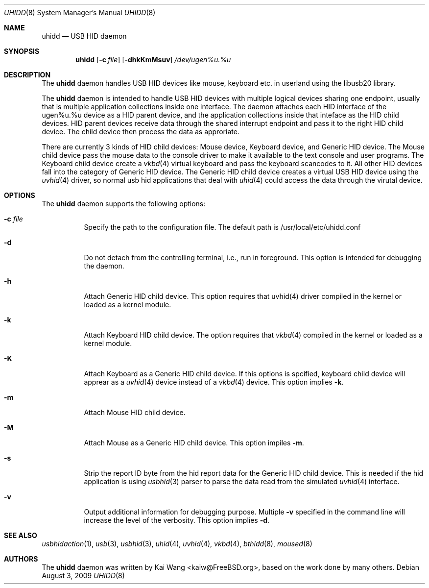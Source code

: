 .\" Copyright (c) 2009 Kai Wang
.\" All rights reserved.
.\"
.\" Redistribution and use in source and binary forms, with or without
.\" modification, are permitted provided that the following conditions
.\" are met:
.\" 1. Redistributions of source code must retain the above copyright
.\"    notice, this list of conditions and the following disclaimer.
.\" 2. Redistributions in binary form must reproduce the above copyright
.\"    notice, this list of conditions and the following disclaimer in the
.\"    documentation and/or other materials provided with the distribution.
.\"
.\" THIS SOFTWARE IS PROVIDED BY THE AUTHOR AND CONTRIBUTORS ``AS IS'' AND
.\" ANY EXPRESS OR IMPLIED WARRANTIES, INCLUDING, BUT NOT LIMITED TO, THE
.\" IMPLIED WARRANTIES OF MERCHANTABILITY AND FITNESS FOR A PARTICULAR PURPOSE
.\" ARE DISCLAIMED. IN NO EVENT SHALL THE AUTHOR OR CONTRIBUTORS BE LIABLE
.\" FOR ANY DIRECT, INDIRECT, INCIDENTAL, SPECIAL, EXEMPLARY, OR CONSEQUENTIAL
.\" DAMAGES (INCLUDING, BUT NOT LIMITED TO, PROCUREMENT OF SUBSTITUTE GOODS
.\" OR SERVICES; LOSS OF USE, DATA, OR PROFITS; OR BUSINESS INTERRUPTION)
.\" HOWEVER CAUSED AND ON ANY THEORY OF LIABILITY, WHETHER IN CONTRACT, STRICT
.\" LIABILITY, OR TORT (INCLUDING NEGLIGENCE OR OTHERWISE) ARISING IN ANY WAY
.\" OUT OF THE USE OF THIS SOFTWARE, EVEN IF ADVISED OF THE POSSIBILITY OF
.\" SUCH DAMAGE.
.\"
.\" $FreeBSD$
.\"
.Dd August 3, 2009
.Dt UHIDD 8
.Os
.Sh NAME
.Nm uhidd
.Nd USB HID daemon
.Sh SYNOPSIS
.Nm
.Op Fl c Ar file
.Op Fl dhkKmMsuv
.Ar /dev/ugen%u.%u
.Sh DESCRIPTION
The
.Nm
daemon handles USB HID devices like mouse, keyboard etc. in userland using
the libusb20 library.
.Pp
The
.Nm
daemon is intended to handle USB HID devices with multiple logical
devices sharing one endpoint, usually that is multiple application
collections inside one interface. The daemon attaches each HID
interface of the ugen%u.%u device as a HID parent device, and the
application collections inside that inteface as the HID child
devices. HID parent devices receive data through the shared interrupt
endpoint and pass it to the right HID child device.  The child device
then process the data as approriate.
.Pp
There are currently 3 kinds of HID child devices: Mouse device, Keyboard
device, and Generic HID device. The Mouse child device pass the mouse
data to the console driver to make it available to the text console
and user programs. The Keyboard child device create a
.Xr vkbd 4
virtual keyboard and pass the keyboard scancodes to it.
All other HID devices fall into the category of Generic HID device.
The Generic HID child device creates a virtual USB HID device using
the
.Xr uvhid 4
driver, so normal usb hid applications that deal with
.Xr uhid 4
could access the data through the virutal device.
.Sh OPTIONS
The
.Nm
daemon supports the following options:
.Bl -tag -width indent
.It Fl c Ar file
Specify the path to the configuration file. The default path
is /usr/local/etc/uhidd.conf
.It Fl d
Do not detach from the controlling terminal, i.e., run in
foreground. This option is intended for debugging the daemon.
.It Fl h
Attach Generic HID child device.
This option requires that uvhid(4) driver compiled in the kernel
or loaded as a kernel module.
.It Fl k
Attach Keyboard HID child device. The option requires that
.Xr vkbd 4
compiled in the kernel or loaded as a kernel module.
.It Fl K
Attach Keyboard as a Generic HID child device. If this options
is spcified, keyboard child device will apprear as a
.Xr uvhid 4
device instead of a
.Xr vkbd 4
device. This option implies
.Fl k .
.It Fl m
Attach Mouse HID child device.
.It Fl M
Attach Mouse as a Generic HID child device. This option impiles
.Fl m .
.It Fl s
Strip the report ID byte from the hid report data for the Generic
HID child device. This is needed if the hid application is using
.Xr usbhid 3
parser to parse the data read from the simulated
.Xr uvhid 4
interface.
.It Fl v
Output additional information for debugging purpose. Multiple
.Fl v
specified in the command line will increase the level of the
verbosity. This option implies
.Fl d .
.Sh SEE ALSO
.Xr usbhidaction 1 ,
.Xr usb 3 ,
.Xr usbhid 3 ,
.Xr uhid 4 ,
.Xr uvhid 4 ,
.Xr vkbd 4 ,
.Xr bthidd 8 ,
.Xr moused 8
.Sh AUTHORS
The
.Nm
daemon was written by
.An Kai Wang Aq kaiw@FreeBSD.org ,
based on the work done by many others.

